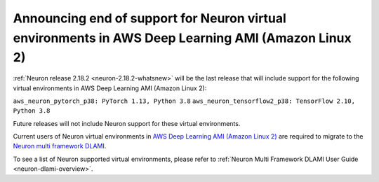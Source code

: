 .. post:: April 24, 2024
    :language: en
    :tags: announce-eos-dlamis-inf1, dlami-inf1

.. _announce-update-multiframework-dlami:

Announcing end of support for Neuron virtual environments in AWS Deep Learning AMI (Amazon Linux 2)
----------------------------------------------------------------------------------------------------

:ref:`Neuron release 2.18.2 <neuron-2.18.2-whatsnew>` will be the last release that will include support for the following virtual environments in AWS Deep Learning AMI (Amazon Linux 2):

``aws_neuron_pytorch_p38: PyTorch 1.13, Python 3.8``
``aws_neuron_tensorflow2_p38: TensorFlow 2.10, Python 3.8``

Future releases will not include Neuron support for these virtual environments.

Current users of Neuron virtual environments in `AWS Deep Learning AMI (Amazon Linux 2) <https://aws.amazon.com/releasenotes/aws-deep-learning-ami-amazon-linux-2/>`_ are required to migrate to the `Neuron multi framework DLAMI <https://aws.amazon.com/releasenotes/aws-deep-learning-ami-neuron-ubuntu-22-04/>`_.

To see a list of Neuron supported virtual environments, please refer to :ref:`Neuron Multi Framework DLAMI User Guide <neuron-dlami-overview>`.
